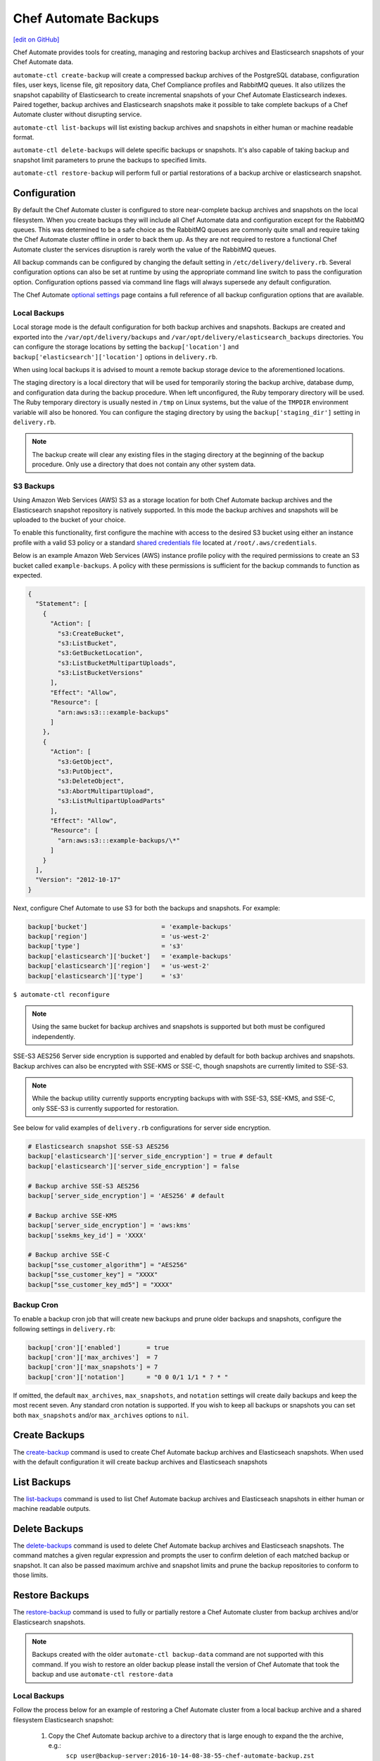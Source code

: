 =====================================================
Chef Automate Backups
=====================================================
`[edit on GitHub] <https://github.com/chef/chef-web-docs/blob/master/chef_master/source/delivery_server_backup.rst>`__

Chef Automate provides tools for creating, managing and restoring backup archives and Elasticsearch snapshots of your Chef Automate data.

``automate-ctl create-backup`` will create a compressed backup archives of the PostgreSQL database, configuration files, user keys, license file, git repository data, Chef Compliance profiles and RabbitMQ queues. It also utilizes the snapshot capability of Elasticsearch to create incremental snapshots of your Chef Automate Elasticsearch indexes. Paired together, backup archives and Elasticsearch snapshots make it possible to take complete backups of a Chef Automate cluster without disrupting service.

``automate-ctl list-backups`` will list existing backup archives and snapshots in either human or machine readable format.

``automate-ctl delete-backups`` will delete specific backups or snapshots. It's also capable of taking backup and snapshot limit parameters to prune the backups to specified limits.

``automate-ctl restore-backup`` will perform full or partial restorations of a backup archive or elasticsearch snapshot.

Configuration
=====================================================

By default the Chef Automate cluster is configured to store near-complete backup archives and snapshots on the local filesystem. When you create backups they will include all Chef Automate data and configuration except for the RabbitMQ queues. This was determined to be a safe choice as the RabbitMQ queues are commonly quite small and require taking the Chef Automate cluster offline in order to back them up. As they are not required to restore a functional Chef Automate cluster the services disruption is rarely worth the value of the RabbitMQ queues.

All backup commands can be configured by changing the default setting in ``/etc/delivery/delivery.rb``. Several configuration options can also be set at runtime by using the appropriate command line switch to pass the configuration option. Configuration options passed via command line flags will always supersede any default configuration.

The Chef Automate `optional settings <config_rb_delivery_optional_settings.html#backup>`__ page contains a full reference of all backup configuration options that are available.

Local Backups
-----------------------------------------------------

Local storage mode is the default configuration for both backup archives and snapshots. Backups are created and exported into the ``/var/opt/delivery/backups`` and ``/var/opt/delivery/elasticsearch_backups`` directories. You can configure the storage locations by setting the ``backup['location']`` and ``backup['elasticsearch']['location']`` options in ``delivery.rb``.

When using local backups it is advised to mount a remote backup storage device to the aforementioned locations.

The staging directory is a local directory that will be used for temporarily storing the backup archive, database dump, and configuration data during the backup procedure. When left unconfigured, the Ruby temporary directory will be used. The Ruby temporary directory is usually nested in ``/tmp`` on Linux systems, but the value of the ``TMPDIR`` environment variable will also be honored. You can configure the staging directory by using the ``backup['staging_dir']`` setting in ``delivery.rb``.

.. note:: The backup create will clear any existing files in the staging directory at the beginning of the backup procedure. Only use a directory that does not contain any other system data.

S3 Backups
-----------------------------------------------------

Using Amazon Web Services (AWS) S3 as a storage location for both Chef Automate backup archives and the Elasticsearch snapshot repository is natively supported. In this mode the backup archives and snapshots will be uploaded to the bucket of your choice.

To enable this functionality, first configure the machine with access to the desired S3 bucket using either an instance profile with a valid S3 policy or a standard `shared credentials file <https://docs.aws.amazon.com/cli/latest/userguide/cli-chap-getting-started.html#cli-config-files>`__ located at ``/root/.aws/credentials``.

Below is an example Amazon Web Services (AWS) instance profile policy with the required permissions to create an S3 bucket called ``example-backups``. A policy with these permissions is sufficient for the backup commands to function as expected.

.. code-block:: json

   {
     "Statement": [
       {
         "Action": [
           "s3:CreateBucket",
           "s3:ListBucket",
           "s3:GetBucketLocation",
           "s3:ListBucketMultipartUploads",
           "s3:ListBucketVersions"
         ],
         "Effect": "Allow",
         "Resource": [
           "arn:aws:s3:::example-backups"
         ]
       },
       {
         "Action": [
           "s3:GetObject",
           "s3:PutObject",
           "s3:DeleteObject",
           "s3:AbortMultipartUpload",
           "s3:ListMultipartUploadParts"
         ],
         "Effect": "Allow",
         "Resource": [
           "arn:aws:s3:::example-backups/\*"
         ]
       }
     ],
     "Version": "2012-10-17"
   }

Next, configure Chef Automate to use S3 for both the backups and snapshots. For example:

.. code-block:: ruby

   backup['bucket']                    = 'example-backups'
   backup['region']                    = 'us-west-2'
   backup['type']                      = 's3'
   backup['elasticsearch']['bucket']   = 'example-backups'
   backup['elasticsearch']['region']   = 'us-west-2'
   backup['elasticsearch']['type']     = 's3'

``$ automate-ctl reconfigure``

.. note:: Using the same bucket for backup archives and snapshots is supported but both must be configured independently.

SSE-S3 AES256 Server side encryption is supported and enabled by default for both backup archives and snapshots. Backup archives can also be encrypted with SSE-KMS or SSE-C, though snapshots are currently limited to SSE-S3.

.. note:: While the backup utility currently supports encrypting backups with with SSE-S3, SSE-KMS, and SSE-C, only SSE-S3 is currently supported for restoration.

See below for valid examples of ``delivery.rb`` configurations for server side encryption.

.. code-block:: ruby

   # Elasticsearch snapshot SSE-S3 AES256
   backup['elasticsearch']['server_side_encryption'] = true # default
   backup['elasticsearch']['server_side_encryption'] = false

   # Backup archive SSE-S3 AES256
   backup['server_side_encryption'] = 'AES256' # default

   # Backup archive SSE-KMS
   backup['server_side_encryption'] = 'aws:kms'
   backup['ssekms_key_id'] = 'XXXX'

   # Backup archive SSE-C
   backup["sse_customer_algorithm"] = "AES256"
   backup["sse_customer_key"] = "XXXX"
   backup["sse_customer_key_md5"] = "XXXX"

Backup Cron
-----------------------------------------------------

To enable a backup cron job that will create new backups and prune older backups and snapshots, configure the following settings in ``delivery.rb``:

.. code-block:: ruby

   backup['cron']['enabled']       = true
   backup['cron']['max_archives']  = 7
   backup['cron']['max_snapshots'] = 7
   backup['cron']['notation']      = "0 0 0/1 1/1 * ? * "

If omitted, the default ``max_archives``, ``max_snapshots``, and ``notation`` settings will create daily backups and keep the most recent seven. Any standard cron notation is supported. If you wish to keep all backups or snapshots you can set both ``max_snapshots`` and/or ``max_archives`` options to ``nil``.

Create Backups
=====================================================

The `create-backup </ctl_automate_server.html#create-backup>`__ command is used to create Chef Automate backup archives and Elasticseach snapshots. When used with the default configuration it will create backup archives and Elasticseach snapshots

List Backups
=====================================================

The `list-backups </ctl_automate_server.html#list-backups>`__ command is used to list Chef Automate backup archives and Elasticseach snapshots in either human or machine readable outputs.

Delete Backups
=====================================================

The `delete-backups </ctl_automate_server.html#delete-backups>`__ command is used to delete Chef Automate backup archives and Elasticseach snapshots. The command matches a given regular expression and prompts the user to confirm deletion of each matched backup or snapshot. It can also be passed maximum archive and snapshot limits and prune the backup repositories to conform to those limits.

Restore Backups
=====================================================

The `restore-backup </ctl_automate_server.html#restore-backup>`__ command is used to fully or partially restore a Chef Automate cluster from backup archives and/or Elasticsearch snapshots.

.. note:: Backups created with the older ``automate-ctl backup-data`` command are not supported with this command. If you wish to restore an older backup please install the version of Chef Automate that took the backup and use ``automate-ctl restore-data``

Local Backups
-----------------------------------------------------

Follow the process below for an example of restoring a Chef Automate cluster from a local backup archive and a shared filesystem Elasticsearch snapshot:

  1. Copy the Chef Automate backup archive to a directory that is large enough to expand the the archive, e.g.:
       ``scp user@backup-server:2016-10-14-08-38-55-chef-automate-backup.zst /mnt/ephemeral/``
  2. Install the same version of Chef Automate that was used to take the backup. If the versions do not match you be prompted with a compatibility warning but can still proceed with the restore if you choose to do so.
       ``dpkg -i delivery.rpm``
  3. Mount the Elasticsearch shared filesystem to the same mount point.
       ``mount backup-server:/export/chef-automate/elasticsearch_backups /var/opt/delivery/elasticsearch_backups``
  4. Restore the backup archive and snapshot:
       ``$ automate-ctl restore-backup /mnt/ephemeral/2016-10-14-08-38-55-chef-automate-backup.zst 2016-10-14-08-38-55-chef-automate-backup --staging-dir /mnt/ephemeral/restore``

.. note:: Specifying a staging directory is not mandatatory but when given it will clear **all** existing data from it.

S3 Backups
-----------------------------------------------------

Follow the process below for an example of restoring a Chef Automate cluster from a backup archive and Elasticsearch snapshot in Amazon Web Services (AWS) S3:

  1. Install the same version of Chef Automate that was used to take the backup. If the versions do not match you can still proceed with the restore but we cannot guarantee compatibility.
       ``dpkg -i delivery.rpm``
  2. Restore the backup archive and snapshot by specifying the region, bucket, backup artifact name and snapshot name:
       ``$ automate-ctl restore-backup us-east-1:your-s3-bucket:2016-10-14-08-38-55-chef-automate-backup.zst 2016-10-14-08-38-55-chef-automate-backup``

Partial Restoration
-----------------------------------------------------

It is possible to restore only specific data from a Chef Automate backup artifact. Below is an example of restoring only the PostgreSQL database and git repositories from a backup archive in S3:

  1. Determine the archive you want to restore
       ``automate-ctl list-backups --automate``
  2. Restore it
       ``$ automate-ctl restore-backup us-east-1:your-s3-bucket:2016-10-14-08-38-55-chef-automate-backup.zst --no-census --no-license --no-config``

It is also possible to restore a functional Chef Automate cluster to a specific Elasticsearch snapshot. Below is an example of restoring only an Elasticsearch snapshot:

  1. Determine the snapshot you want to restore
       ``automate-ctl list-backups --elasticsearch``
  2. Restore it
       ``automate-ctl restore-backup 2016-10-14-08-38-55-chef-automate-backup``
